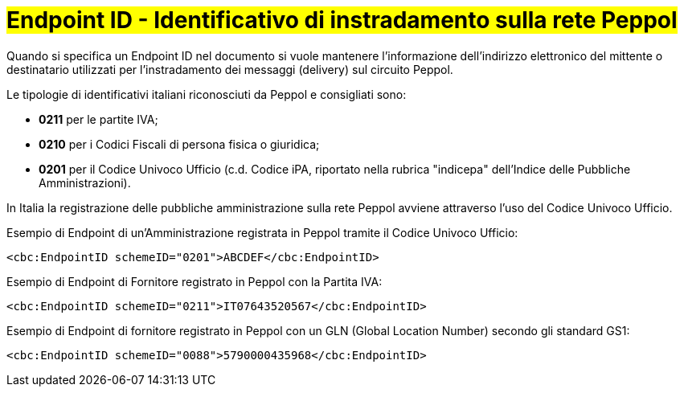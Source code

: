 [[EndpointID]]
= #Endpoint ID - Identificativo di instradamento sulla rete Peppol#

Quando si specifica un Endpoint ID nel documento si vuole mantenere l’informazione dell’indirizzo elettronico del mittente o destinatario utilizzati per l’instradamento dei messaggi (delivery) sul circuito Peppol. 

Le tipologie di identificativi italiani riconosciuti da Peppol e consigliati sono:

* *0211* per le partite IVA;

* *0210* per i Codici Fiscali di persona fisica o giuridica;

* *0201* per il Codice Univoco Ufficio (c.d. Codice iPA, riportato nella rubrica "indicepa" dell'Indice delle Pubbliche Amministrazioni). +

In Italia la registrazione delle pubbliche amministrazione sulla rete Peppol avviene attraverso l'uso del Codice Univoco Ufficio.


.Esempio di Endpoint di un’Amministrazione registrata in Peppol tramite il Codice Univoco Ufficio:
[source, xml, indent=0]
----
    <cbc:EndpointID schemeID="0201">ABCDEF</cbc:EndpointID>
----

.Esempio di Endpoint di Fornitore registrato in Peppol con la Partita IVA:
[source, xml, indent=0]
----
    <cbc:EndpointID schemeID="0211">IT07643520567</cbc:EndpointID>
----

.Esempio di Endpoint di fornitore registrato in Peppol con un GLN (Global Location Number) secondo gli standard GS1:
[source, xml, indent=0]
----
    ​<cbc:EndpointID schemeID="0088">5790000435968</cbc:EndpointID>
----
